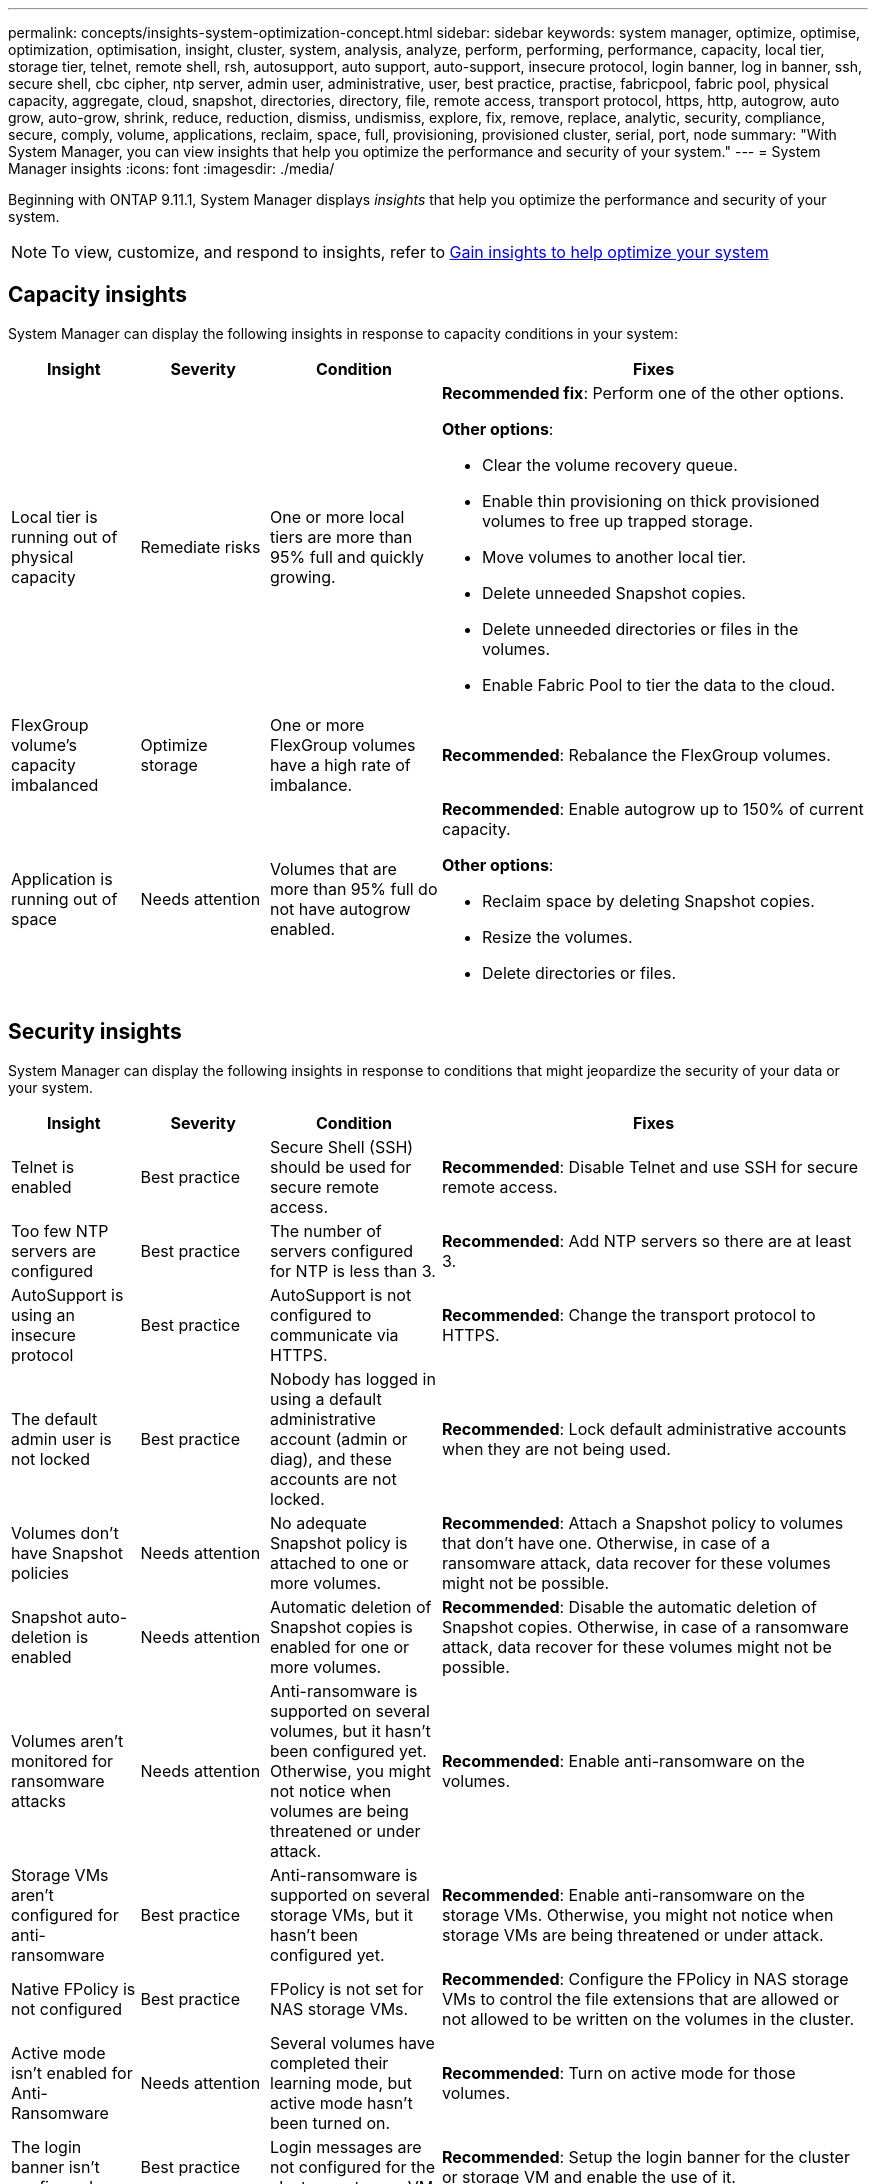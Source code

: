 ---
permalink: concepts/insights-system-optimization-concept.html
sidebar: sidebar
keywords: system manager, optimize, optimise, optimization, optimisation, insight, cluster, system, analysis, analyze, perform, performing, performance, capacity, local tier, storage tier, telnet, remote shell, rsh, autosupport, auto support, auto-support, insecure protocol, login banner, log in banner, ssh, secure shell, cbc cipher, ntp server, admin user, administrative, user, best practice, practise, fabricpool, fabric pool, physical capacity, aggregate, cloud, snapshot, directories, directory, file, remote access, transport protocol, https, http, autogrow, auto grow, auto-grow, shrink, reduce, reduction, dismiss, undismiss, explore, fix, remove, replace, analytic, security, compliance, secure, comply, volume, applications, reclaim, space, full, provisioning, provisioned cluster, serial, port, node
summary: "With System Manager, you can view insights that help you optimize the performance and security of your system."
---
= System Manager insights
:icons: font
:imagesdir: ./media/

[.lead]
Beginning with ONTAP 9.11.1, System Manager displays _insights_ that help you optimize the performance and security of your system.  

NOTE: To view, customize, and respond to insights, refer to link:../insights-system-optimization-task.html[Gain insights to help optimize your system]

== Capacity insights
System Manager can display the following insights in response to capacity conditions in your system:

[cols="15,15,20,50"]
|===

h| Insight  h| Severity h| Condition h| Fixes


a| Local tier is running out of physical capacity
a| Remediate risks
a| One or more local tiers are more than 95% full and quickly growing.
a| 
*Recommended fix*: Perform one of the other options.

*Other options*:  

* Clear the volume recovery queue.
* Enable thin provisioning on thick provisioned volumes to free up trapped storage.
* Move volumes to another local tier.
* Delete unneeded Snapshot copies. 
* Delete unneeded directories or files in the volumes.
* Enable Fabric Pool to tier the data to the cloud.

a| FlexGroup volume's capacity imbalanced
a| Optimize storage
a| One or more FlexGroup volumes have a high rate of imbalance.
a|
*Recommended*: Rebalance the FlexGroup volumes.

a| Application is running out of space
a| Needs attention
a| Volumes that are more than 95% full do not have autogrow enabled.
a| 
*Recommended*: Enable autogrow up to 150% of current capacity.

*Other options*:  

* Reclaim space by deleting Snapshot copies.
* Resize the volumes.
* Delete directories or files.

|===

== Security insights
System Manager can display the following insights in response to conditions that might jeopardize the security of your data or your system.

[cols="15,15,20,50"]
|===

h| Insight  h| Severity h| Condition h| Fixes

a| Telnet is enabled
a| Best practice
a| Secure Shell (SSH) should be used for secure remote access.
a|
*Recommended*: Disable Telnet and use SSH for secure remote access.

a| Too few NTP servers are configured
a| Best practice
a| The number of servers configured for NTP is less than 3.
a|
*Recommended*:  Add NTP servers so there are at least 3.

a| AutoSupport is using an insecure protocol
a| Best practice
a| AutoSupport is not configured to communicate via HTTPS.
a|
*Recommended*:  Change the transport protocol to HTTPS.

a| The default admin user is not locked
a| Best practice
a| Nobody has logged in using a default administrative account (admin or diag), and these accounts are not locked.
a| 
*Recommended*:  Lock default administrative accounts when they are not being used.

a| Volumes don't have Snapshot policies
a| Needs attention
a| No adequate Snapshot policy is attached to one or more volumes.
a|
*Recommended*: Attach a Snapshot policy to volumes that don't have one. Otherwise, in case of a ransomware attack, data recover for these volumes might not be possible.

a| Snapshot auto-deletion is enabled
a| Needs attention
a| Automatic deletion of Snapshot copies is enabled for one or more volumes.
a| 
*Recommended*: Disable the automatic deletion of Snapshot copies. Otherwise, in case of a ransomware attack, data recover for these volumes might not be possible.

a| Volumes aren't monitored for ransomware attacks
a| Needs attention
a| Anti-ransomware is supported on several volumes, but it hasn't been configured yet. Otherwise, you might not notice when volumes are being threatened or under attack. 
a|
*Recommended*: Enable anti-ransomware on the volumes.

a| Storage VMs aren't configured for anti-ransomware
a| Best practice
a| Anti-ransomware is supported on several storage VMs, but it hasn't been configured yet.
a|
*Recommended*: Enable anti-ransomware on the storage VMs. Otherwise, you might not notice when storage VMs are being threatened or under attack. 

a| Native FPolicy is not configured
a| Best practice
a| FPolicy is not set for NAS storage VMs.
a|

*Recommended*: Configure the FPolicy in NAS storage VMs to control the file extensions that are allowed or not allowed to be written on the volumes in the cluster. 

a| Active mode isn't enabled for Anti-Ransomware
a| Needs attention
a| Several volumes have completed their learning mode, but active mode hasn't been turned on.
a|
*Recommended*: Turn on active mode for those volumes.

a| The login banner isn't configured 
a| Best practice
a| Login messages are not configured for the cluster or storage VM.
a|
*Recommended*: Setup the login banner for the cluster or storage VM and enable the use of it.

a| Remote Shell (RSH) is enabled
a| Best practice
a| Secure Shell (SSH) should be used for secure remote access.
a|
*Recommended*: Disable RSH and use SSH for secure remote access.

a| Secure Shell (SSH) is using insecure ciphers
a| Best practice
a| The current configuration uses insecure CBC ciphers.
a|
*Recommended*: Remove ciphers that have names containing "cbc", such as "ais128-cbc", "aes192-cbc", "aes256-cbc", and "3des-cbc".

a| Global FIPS is disabled
a| Best practice
a| Global FIPS 140-2 compliance is disabled.
a|
*Recommended*: Enable Global FIPS 140-2 compliance.
|===

== Configuration insights
System Manager can display the following insights in response to concerns about the configuration of your system.

[cols="15,15,20,50"]
|===

h| Insight  h| Severity h| Condition h| Fixes

a| Automatic update isn't enabled.
a| Best practice
a| The EULA hasn't been accepted for the cluster.
a|
*Recommended*: Accept the EULA for the cluster.

a| Latest update to firmware is available
a| Best practice
a| Your system doesn't have the latest update to the firmware which could have improvements, security patches, or new features that help secure the cluster for better performance.
a| 
*Recommended*: Update the ONTAP firmware.

a| Notifications aren't configured
a| Best practice
a| Email, webhooks, or the SNMP traphost is not configured to let you receive notifications about problems with the cluster.
a|
*Recommended*: Configure notifications for the cluster.
|===

// 2023 May 27, ONTAPDOC-980 & 992
// 2023 Aug 23, ONTAPDOC-980 & 992
